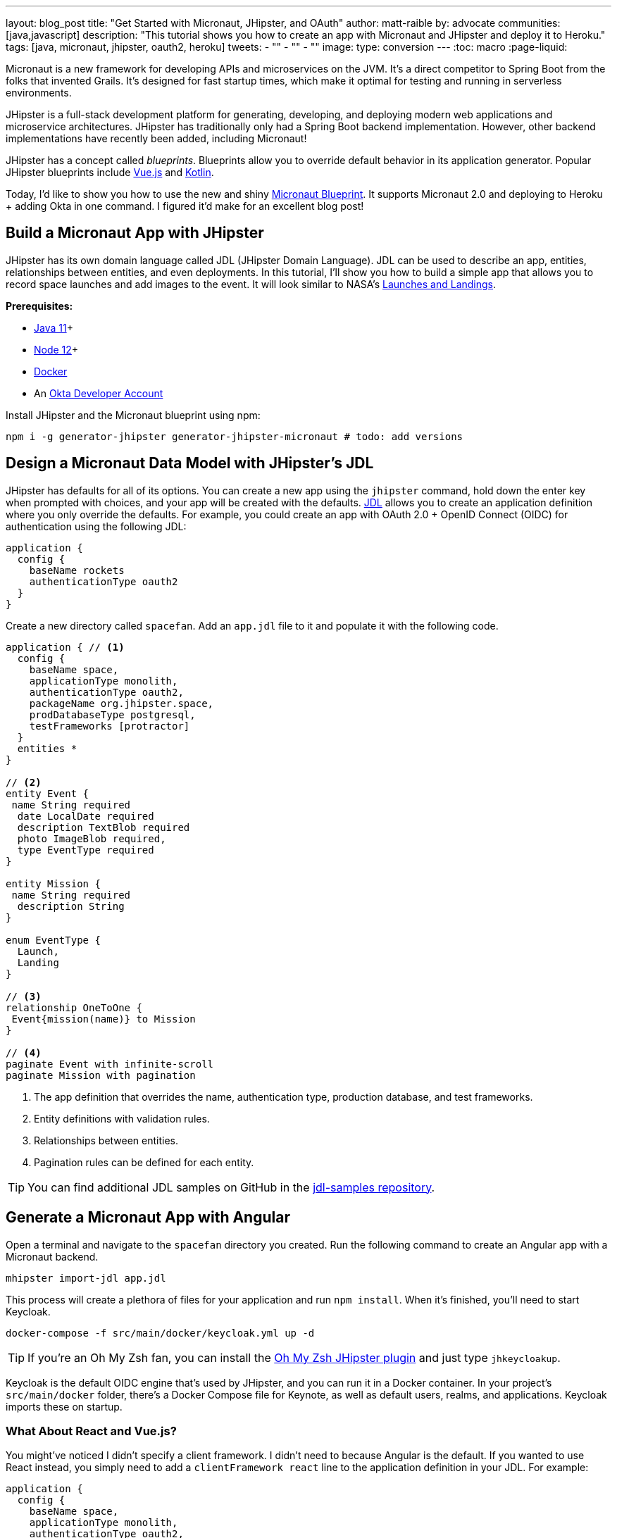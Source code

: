 ---
layout: blog_post
title: "Get Started with Micronaut, JHipster, and OAuth"
author: matt-raible
by: advocate
communities: [java,javascript]
description: "This tutorial shows you how to create an app with Micronaut and JHipster and deploy it to Heroku."
tags: [java, micronaut, jhipster, oauth2, heroku]
tweets:
- ""
- ""
- ""
image:
type: conversion
---
:toc: macro
:page-liquid:

Micronaut is a new framework for developing APIs and microservices on the JVM. It's a direct competitor to Spring Boot from the folks that invented Grails. It's designed for fast startup times, which make it optimal for testing and running in serverless environments.

JHipster is a full-stack development platform for generating, developing, and deploying modern web applications and microservice architectures. JHipster has traditionally only had a Spring Boot backend implementation. However, other backend implementations have recently been added, including Micronaut!

JHipster has a concept called _blueprints_. Blueprints allow you to override default behavior in its application generator. Popular JHipster blueprints include https://github.com/jhipster/jhipster-vuejs[Vue.js] and https://github.com/jhipster/jhipster-kotlin[Kotlin].

Today, I'd like to show you how to use the new and shiny https://github.com/jhipster/generator-jhipster-micronaut[Micronaut Blueprint]. It supports Micronaut 2.0 and deploying to Heroku + adding Okta in one command. I figured it'd make for an excellent blog post!

// social image with words for width

== Build a Micronaut App with JHipster

JHipster has its own domain language called JDL (JHipster Domain Language). JDL can be used to describe an app, entities, relationships between entities, and even deployments. In this tutorial, I'll show you how to build a simple app that allows you to record space launches and add images to the event. It will look similar to NASA's https://www.nasa.gov/launchschedule/[Launches and Landings].

toc::[]

**Prerequisites:**

* https://adoptopenjdk.net/[Java 11]+
* https://nodejs.org/[Node 12]+
* https://docs.docker.com/get-docker/[Docker]
* An https://developer.okta.com/signup/[Okta Developer Account]

Install JHipster and the Micronaut blueprint using npm:

[source,shell]
----
npm i -g generator-jhipster generator-jhipster-micronaut # todo: add versions
----

== Design a Micronaut Data Model with JHipster's JDL

JHipster has defaults for all of its options. You can create a new app using the `jhipster` command, hold down the enter key when prompted with choices, and your app will be created with the defaults. https://www.jhipster.tech/jdl/[JDL] allows you to create an application definition where you only override the defaults. For example, you could create an app with OAuth 2.0 + OpenID Connect (OIDC) for authentication using the following JDL:

----
application {
  config {
    baseName rockets
    authenticationType oauth2
  }
}
----

Create a new directory called `spacefan`. Add an `app.jdl` file to it and populate it with the following code.

====
[source,json]
----
application { // <1>
  config {
    baseName space,
    applicationType monolith,
    authenticationType oauth2,
    packageName org.jhipster.space,
    prodDatabaseType postgresql,
    testFrameworks [protractor]
  }
  entities *
}

// <2>
entity Event {
 name String required
  date LocalDate required
  description TextBlob required
  photo ImageBlob required,
  type EventType required
}

entity Mission {
 name String required
  description String
}

enum EventType {
  Launch,
  Landing
}

// <3>
relationship OneToOne {
 Event{mission(name)} to Mission
}

// <4>
paginate Event with infinite-scroll
paginate Mission with pagination
----
. The app definition that overrides the name, authentication type, production database, and test frameworks.
. Entity definitions with validation rules.
. Relationships between entities.
. Pagination rules can be defined for each entity.
====

TIP: You can find additional JDL samples on GitHub in the https://github.com/jhipster/jdl-samples[jdl-samples repository].

== Generate a Micronaut App with Angular

Open a terminal and navigate to the `spacefan` directory you created. Run the following command to create an Angular app with a Micronaut backend.

[source,shell]
----
mhipster import-jdl app.jdl
----

This process will create a plethora of files for your application and run `npm install`. When it's finished, you'll need to start Keycloak.

[source,shell]
----
docker-compose -f src/main/docker/keycloak.yml up -d
----

TIP: If you're an Oh My Zsh fan, you can install the https://www.jhipster.tech/oh-my-zsh/[Oh My Zsh JHipster plugin] and just type `jhkeycloakup`.

Keycloak is the default OIDC engine that's used by JHipster, and you can run it in a Docker container. In your project's `src/main/docker` folder, there's a Docker Compose file for Keynote, as well as default users, realms, and applications. Keycloak imports these on startup.

=== What About React and Vue.js?

You might've noticed I didn't specify a client framework. I didn't need to because Angular is the default. If you wanted to use React instead, you simply need to add a `clientFramework react` line to the application definition in your JDL. For example:

----
application {
  config {
    baseName space,
    applicationType monolith,
    authenticationType oauth2,
    clientFramework react
    packageName org.jhipster.space,
    prodDatabaseType postgresql,
    testFrameworks [protractor]
  }
  entities *
}
----

NOTE: You can see all the default options in https://www.jhipster.tech/jdl/applications#available-application-configuration-options[JHipster's documentation].

If you want to use Vue.js instead of React, it's a little more complicated. First, you'll need to install the Vue.js blueprint:

[source,shell]
----
npm install -g generator-jhipster-vuejs
----

Then you'll need to import the JDL and specify both Micronaut and Vue.js as blueprints.

[source,shell]
----
jhipster import-jdl app.jdl --blueprints micronaut,vuejs
----

=== Confirm Authentication with Keycloak Works

With Keycloak up and running, you should be able to log in. Start your app using Maven:

[source,source]
----
./mvn mn:run
----

When it finishes launching, go to `http://localhost:8080` in your favorite browser and click the **sign in** link.

// todo: screenshot

Your app will redirect you to Keycloak to log in. Use `admin/admin` to log in as an administrator.

// todo: keycloak screenshot

You can browse through the Administration section by clicking on the **Administration** menu.

// todo: screenshot of metrics

Go to **Entities** > **Events** to add new events and missions.

// todo: screenshot of entered data

NOTE: You might notice how both events and missions have existing data. This is from https://github.com/marak/Faker.js/[Faker.js] and https://www.liquibase.org/[Liquibase]. Liquibase is used to create your database tables, and Faker.js is used to create fake data in development. If you want to turn off fake data, you can open `src/main/resources/config/application-dev.yml` and search for `faker`. Remove it from the list of active profiles i Liquibase.

// todo: code after removing liquibase

Since you chose Protractor for testing, you can ensure all the client code works by running the following command in a second terminal window (your JHipster app should still be running in the first).

[source,shell]
----
npm run e2e
----

== Prepare Micronaut for Production

JHipster ships with profiles for development and production. In development, everything is designed to be fast for the developer. In production, everything should be quick for your users. When you build your app with the `prod` profile enabled, Micronaut is optimized with less logging and PostgreSQL. On the client-side, scripts are optimized, CSS is minimized, and HTML is streamlined.

== Deploy Micronaut to Heroku

Since JHipster has production optimizations built-in, you're ready to deploy your app to Heroku!

To begin, you must install the https://cli.heroku.com/[Heroku CLI], and have a Heroku account created.

Then, run the following command:

[source,shell]
----
jhipster heroku
----

When prompted to add Okta, select Yes.

When the deployment process finishes, open your favorite browser to the URL in your console or run `heroku open`.

// todo: screenshot

You can also deploy your JHipster app as a Docker container! In https://developer.okta.com/blog/2020/06/17/angular-docker-spring-boot#heroku-spring-boot-docker[Angular + Docker with a Big Hug from Spring Boot], I showed you how to deploy Spring Boot to Heroku as a container. I also showed how you can deploy that same image to Knative on Google Cloud and Cloud Foundry. Once you have a JHipster + Micronaut image built, you can use those same instructions to deploy to those platforms.

In the next section, I'll show how to deploy your container to Heroku.

== Micronaut + Docker on Heroku

JHipster uses https://github.com/GoogleContainerTools/jib[Jib] to build Docker images for your application. Run the following command to create a Docker image.

[source,shell]
----
./mvnw package -Pprod verify jib:dockerBuild
----

You can test it out locally using Docker Compose.

[source,shell]
----
docker-compose -f src/main/docker/app.yml up
----

Once you've confirmed everything works, run the commands below to deploy your Micronaut app as a Docker image. Be sure to replace the `<...>` placeholders with your Heroku app name. If you don't know your app name, run `heroku apps`.

[source,shell]
----
docker tag todo:name-from-jhipster registry.heroku.com/<heroku-app>/web
docker push registry.heroku.com/<heroku-app>/web
heroku container:release web --remote docker
----

For example, I used:

[source,shell]
----
docker tag todo:name-from-jhipster registry.heroku.com/todo:real-app-name/web
docker push registry.heroku.com/todo:real-app-name/web
heroku container:release web --remote jib
----

You can watch the logs to see if your container started successfully.

[source,shell]
----
heroku logs --tail --remote docker
----

Since the Okta Add-on for Heroku configures everything for you, you should be able to open your app, click the **sign in** link, and authenticate!

[source,shell]
----
heroku open
----

// todo: remove if it's not easy to score an A

If you test your Dockerfied Angular + Micronaut app on https://securityheaders.com[securityheaders.com], you'll see it scores an **A+**!

// todo: screenshot

== Discover More About Micronaut and JHipster

I hope you enjoyed this whirlwind tour of Micronaut and JHipster. You can find the example created in this tutorial https://github.com/oktadeveloper/okta-jhipster-micronaut-example[on GitHub].

If you're interested in a performance comparison of Spring Boot and Micronaut in JHipster, see OCI's https://objectcomputing.com/news/2020/04/28/performance-comparison-spring-boot-micronaut[Practical Performance Comparison of Spring Boot, Micronaut 1.3, and Micronaut 2.0].

I hope you liked this hip tutorial! Here are some other ones that you might enjoy.

- https://developer.okta.com/blog/2020/01/09/java-rest-api-showdown[Java REST API Showdown: Which is the Best Framework on the Market?] https://youtu.be/pR_MBNL7cFI[📺]
* link:/blog/2019/05/23/java-microservices-spring-cloud-config[Java Microservices with Spring Cloud Config and JHipster] https://youtu.be/ez7HMO60kE8[📺]
* link:/blog/2019/04/04/java-11-java-12-jhipster-oidc[Better, Faster, Lighter Java with Java 12 and JHipster 6] https://youtu.be/Ktnvqoouulg[📺]
- https://developer.okta.com/blog/2020/04/27/mobile-development-ionic-react-native-jhipster[📺 Mobile Development with Ionic, React Native, and JHipster]

If you have any questions, please ask them in the comments below.

To be notified when we publish new blog posts, follow us on https://twitter.com/oktadev[Twitter] or https://www.linkedin.com/company/oktadev[LinkedIn]. We frequently publish videos to our https://youtube.com/c/oktadev[YouTube channel] too. Please https://youtube.com/c/oktadev?sub_confirmation=1[subscribe]!

